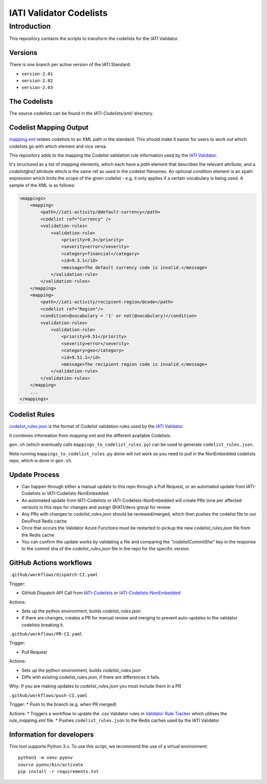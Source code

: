 IATI Validator Codelists
^^^^^^^^^^^^^^^^^^^^^^^^

Introduction
------------

This repository contains the scripts to transform the codelists for the IATI Validator.

Versions
========

There is one branch per active version of the IATI Standard:

- ``version-2.01``
- ``version-2.02``
- ``version-2.03``

The Codelists
=============

The source codelists can be found in the `IATI-Codelists/xml/` directory. 

Codelist Mapping Output
=======================

`mapping.xml <https://github.com/IATI/IATI-Codelists/blob/version-2.03/mapping.xml>`__ relates codelists to an XML path in the standard. This should make it easier for users to work out which codelists go with which element and vice versa.

This repository adds to the mapping the Codelist validation rule information used by the `IATI Validator <https://github.com/IATI/js-validator-api>`__.

It's structured as a list of `mapping` elements, which each have a `path` element that describes the relevant attribute, and a `codelist@ref` attribute which is the same ref as used in the codelist filenames. An optional `condition` element is an xpath expression which limits the scope of the given codelist - e.g. it only applies if a certain vocabulary is being used. A sample of the XML is as follows:

.. code-block:: xml

    <mappings>
        <mapping>
            <path>//iati-activity/@default-currency</path>
            <codelist ref="Currency" />
            <validation-rules>
                <validation-rule>
                    <priority>9.3</priority>
                    <severity>error</severity>
                    <category>financial</category>
                    <id>9.3.1</id>
                    <message>The default currency code is invalid.</message>
                </validation-rule>
            </validation-rules>
        </mapping>
        <mapping>
            <path>//iati-activity/recipient-region/@code</path>
            <codelist ref="Region"/>
            <condition>@vocabulary = '1' or not(@vocabulary)</condition>
            <validation-rules>
                <validation-rule>
                    <priority>9.51</priority>
                    <severity>error</severity>
                    <category>geo</category>
                    <id>9.51.1</id>
                    <message>The recipient region code is invalid.</message>
                </validation-rule>
            </validation-rules>
        </mapping>
        ...
    </mappings>


Codelist Rules
================

`codelist_rules.json <https://github.com/IATI/IATI-Validator-Codelists/blob/version-2.03/codelist_rules.json>`__ is the format of Codelist validation rules used by the `IATI Validator <https://github.com/IATI/js-validator-api>`__.

It combines information from `mapping.xml` and the different available Codelists. 

``gen.sh`` (which eventually calls ``mappings_to_codelist_rules.py``) can be used to generate ``codelist_rules.json``. 

Note running ``mappings_to_codelist_rules.py`` alone will not work as you need to pull in the NonEmbedded codelists repo, which is done in ``gen.sh``.

Update Process
==============

* Can happen through either a manual update to this repo through a Pull Request, or an automated update from IATI-Codelists or IATI-Codelists-NonEmbedded
* An automated update from IATI-Codelists or IATI-Codelists-NonEmbedded will create PRs (one per affected version) in this repo for changes and assign @IATI/devs group for review.
* Any PRs with changes to `codelist_rules.json` should be reviewed/merged, which then pushes the codelist file to our Dev/Prod Redis cache
* Once that occurs the Validator Azure Functions must be restarted to pickup the new `codelist_rules.json` file from the Redis cache
* You can confirm the update works by validating a file and comparing the `"codelistCommitSha"` key in the response to the commit sha  of the `codelist_rules.json` file in the repo for the specific version 

GitHub Actions workflows
=========================

``.github/workflows/dispatch-CI.yaml``

Trigger: 

* GitHub Dispatch API Call from `IATI-Codelists <https://github.com/IATI/IATI-Codelists>`__ or `IATI-Codelists-NonEmbedded <https://github.com/IATI/IATI-Codelists-NonEmbedded>`__

Actions:

* Sets up the python environment, builds `codelist_rules.json`
* If there are changes, creates a PR for manual review and merging to prevent auto-updates to the validator codelists breaking it.


``.github/workflows/PR-CI.yaml``

Trigger: 

* Pull Request

Actions:

* Sets up the python environment, builds `codelist_rules.json`
* Diffs with existing `codelist_rules.json`, if there are differences it fails. 

Why: If you are making updates to `codelist_rules.json` you must include them in a PR

``.github/workflows/push-CI.yaml``

Trigger: 
* Push to the branch (e.g. when PR merged)

Actions:
* Triggers a workflow to update the .csv Validator rules in `Validator Rule Tracker <https://github.com/IATI/validator-rule-tracker>`__ which utilises the `rule_mapping.xml` file. 
* Pushes ``codelist_rules.json`` to the Redis caches used by the IATI Validator

Information for developers
==========================

This tool supports Python 3.x. To use this script, we recommend the use of a virtual environment::

    python3 -m venv pyenv
    source pyenv/bin/activate
    pip install -r requirements.txt
